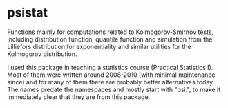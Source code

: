 #+OPTIONS: toc:nil

* psistat

Functions mainly for computations related to Kolmogorov-Smirnov tests, including
distribution function, quantile function and simulation from the Lilliefors
distribution for exponentiality and similar utilities for the Kolmogorov
distribution.

I used this package in teaching a statistics course (Practical Statistics
I). Most of them were written around 2008-2010 (with minimal maintenance since)
and for many of them there are probably better alternatives today. The names
predate the namespaces and mostly start with "psi.", to make it immediately
clear that they are from this package.
